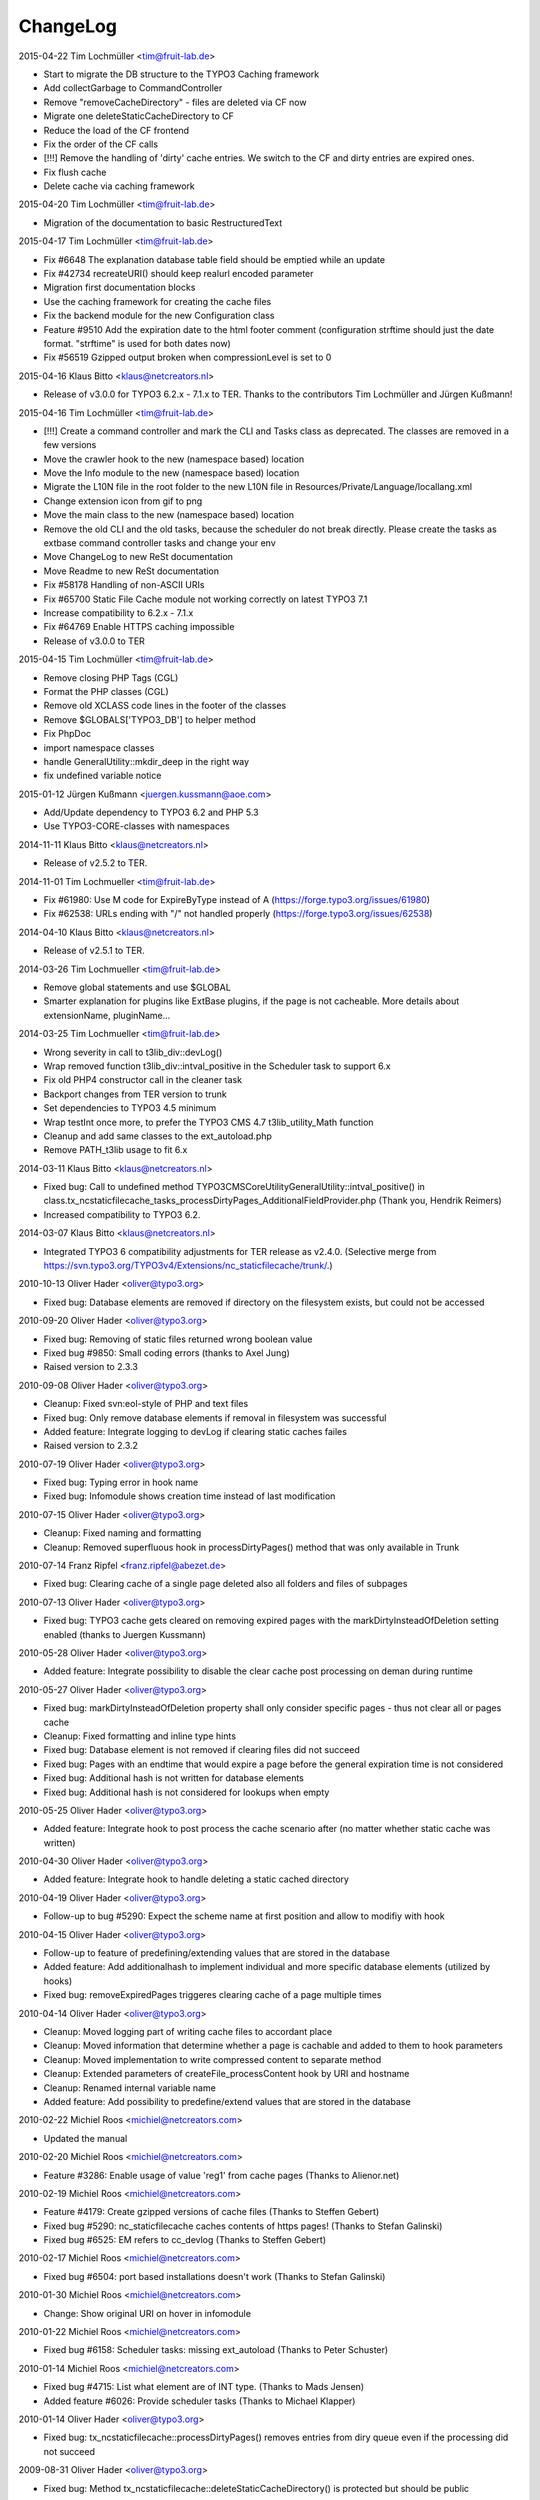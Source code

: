 ChangeLog
---------

2015-04-22 Tim Lochmüller <tim@fruit-lab.de>

- Start to migrate the DB structure to the TYPO3 Caching framework
- Add collectGarbage to CommandController
- Remove "removeCacheDirectory" - files are deleted via CF now
- Migrate one deleteStaticCacheDirectory to CF
- Reduce the load of the CF frontend
- Fix the order of the CF calls
- [!!!] Remove the handling of 'dirty' cache entries. We switch to the CF and dirty entries are expired ones.
- Fix flush cache
- Delete cache via caching framework

2015-04-20 Tim Lochmüller <tim@fruit-lab.de>

- Migration of the documentation to basic RestructuredText

2015-04-17 Tim Lochmüller <tim@fruit-lab.de>

- Fix #6648 The explanation database table field should be emptied while an update
- Fix #42734 recreateURI() should keep realurl encoded parameter
- Migration first documentation blocks
- Use the caching framework for creating the cache files
- Fix the backend module for the new Configuration class
- Feature #9510 Add the expiration date to the html footer comment (configuration strftime should just the date format. "strftime" is used for both dates now)
- Fix #56519 Gzipped output broken when compressionLevel is set to 0

2015-04-16 Klaus Bitto <klaus@netcreators.nl>

- Release of v3.0.0 for TYPO3 6.2.x - 7.1.x to TER. Thanks to the contributors Tim Lochmüller and Jürgen Kußmann!

2015-04-16  Tim Lochmüller <tim@fruit-lab.de>

- [!!!] Create a command controller and mark the CLI and Tasks class as deprecated. The classes are removed in a few versions
- Move the crawler hook to the new (namespace based) location
- Move the Info module to the new (namespace based) location
- Migrate the L10N file in the root folder to the new L10N file in Resources/Private/Language/locallang.xml
- Change extension icon from gif to png
- Move the main class to the new (namespace based) location
- Remove the old CLI and the old tasks, because the scheduler do not break directly. Please create the tasks as extbase command controller tasks and change your env
- Move ChangeLog to new ReSt documentation
- Move Readme to new ReSt documentation
- Fix #58178 Handling of non-ASCII URIs
- Fix #65700 Static File Cache module not working correctly on latest TYPO3 7.1
- Increase compatibility to 6.2.x - 7.1.x
- Fix #64769 Enable HTTPS caching impossible
- Release of v3.0.0 to TER

2015-04-15  Tim Lochmüller <tim@fruit-lab.de>

- Remove closing PHP Tags (CGL)
- Format the PHP classes (CGL)
- Remove old XCLASS code lines in the footer of the classes
- Remove $GLOBALS['TYPO3_DB'] to helper method
- Fix PhpDoc
- import namespace classes
- handle GeneralUtility::mkdir_deep in the right way
- fix undefined variable notice

2015-01-12  Jürgen Kußmann <juergen.kussmann@aoe.com>

- Add/Update dependency to TYPO3 6.2 and PHP 5.3
- Use TYPO3-CORE-classes with namespaces

2014-11-11  Klaus Bitto <klaus@netcreators.nl>

- Release of v2.5.2 to TER.

2014-11-01  Tim Lochmueller  <tim@fruit-lab.de>

- Fix #61980: Use M code for ExpireByType instead of A (https://forge.typo3.org/issues/61980)
- Fix #62538: URLs ending with "/" not handled properly (https://forge.typo3.org/issues/62538)

2014-04-10  Klaus Bitto <klaus@netcreators.nl>

- Release of v2.5.1 to TER.

2014-03-26  Tim Lochmueller  <tim@fruit-lab.de>

- Remove global statements and use $GLOBAL
- Smarter explanation for plugins like ExtBase plugins, if the page is not cacheable. More details about extensionName, pluginName...

2014-03-25  Tim Lochmueller  <tim@fruit-lab.de>

- Wrong severity in call to t3lib_div::devLog()
- Wrap removed function t3lib_div::intval_positive in the Scheduler task to support 6.x
- Fix old PHP4 constructor call in the cleaner task
- Backport changes from TER version to trunk
- Set dependencies to TYPO3 4.5 minimum
- Wrap testInt once more, to prefer the TYPO3 CMS 4.7 t3lib_utility_Math function
- Cleanup and add same classes to the ext_autoload.php
- Remove PATH_t3lib usage to fit 6.x

2014-03-11  Klaus Bitto  <klaus@netcreators.nl>

- Fixed bug: Call to undefined method TYPO3\CMS\Core\Utility\GeneralUtility::intval_positive() in class.tx_ncstaticfilecache_tasks_processDirtyPages_AdditionalFieldProvider.php (Thank you, Hendrik Reimers)
- Increased compatibility to TYPO3 6.2.

2014-03-07  Klaus Bitto  <klaus@netcreators.nl>

- Integrated TYPO3 6 compatibility adjustments for TER release as v2.4.0. (Selective merge from https://svn.typo3.org/TYPO3v4/Extensions/nc_staticfilecache/trunk/.)

2010-10-13  Oliver Hader  <oliver@typo3.org>

- Fixed bug: Database elements are removed if directory on the filesystem exists, but could not be accessed

2010-09-20  Oliver Hader  <oliver@typo3.org>

- Fixed bug: Removing of static files returned wrong boolean value
- Fixed bug #9850: Small coding errors (thanks to Axel Jung)
- Raised version to 2.3.3

2010-09-08  Oliver Hader  <oliver@typo3.org>

- Cleanup: Fixed svn:eol-style of PHP and text files
- Fixed bug: Only remove database elements if removal in filesystem was successful
- Added feature: Integrate logging to devLog if clearing static caches failes
- Raised version to 2.3.2

2010-07-19  Oliver Hader  <oliver@typo3.org>

- Fixed bug: Typing error in hook name
- Fixed bug: Infomodule shows creation time instead of last modification

2010-07-15  Oliver Hader  <oliver@typo3.org>

- Cleanup: Fixed naming and formatting
- Cleanup: Removed superfluous hook in processDirtyPages() method that was only available in Trunk

2010-07-14  Franz Ripfel  <franz.ripfel@abezet.de>

- Fixed bug: Clearing cache of a single page deleted also all folders and files of subpages

2010-07-13  Oliver Hader  <oliver@typo3.org>

- Fixed bug: TYPO3 cache gets cleared on removing expired pages with the markDirtyInsteadOfDeletion setting enabled (thanks to Juergen Kussmann)

2010-05-28  Oliver Hader  <oliver@typo3.org>

- Added feature: Integrate possibility to disable the clear cache post processing on deman during runtime

2010-05-27  Oliver Hader  <oliver@typo3.org>

- Fixed bug: markDirtyInsteadOfDeletion property shall only consider specific pages - thus not clear all or pages cache
- Cleanup: Fixed formatting and inline type hints
- Fixed bug: Database element is not removed if clearing files did not succeed
- Fixed bug: Pages with an endtime that would expire a page before the general expiration time is not considered
- Fixed bug: Additional hash is not written for database elements
- Fixed bug: Additional hash is not considered for lookups when empty

2010-05-25  Oliver Hader  <oliver@typo3.org>

- Added feature: Integrate hook to post process the cache scenario after (no matter whether static cache was written)

2010-04-30  Oliver Hader  <oliver@typo3.org>

- Added feature: Integrate hook to handle deleting a static cached directory

2010-04-19  Oliver Hader  <oliver@typo3.org>

- Follow-up to bug #5290: Expect the scheme name at first position and allow to modifiy with hook

2010-04-15  Oliver Hader  <oliver@typo3.org>

- Follow-up to feature of predefining/extending values that are stored in the database
- Added feature: Add additionalhash to implement individual and more specific database elements (utilized by hooks)
- Fixed bug: removeExpiredPages triggeres clearing cache of a page multiple times

2010-04-14  Oliver Hader  <oliver@typo3.org>

- Cleanup: Moved logging part of writing cache files to accordant place
- Cleanup: Moved information that determine whether a page is cachable and added to them to hook parameters
- Cleanup: Moved implementation to write compressed content to separate method
- Cleanup: Extended parameters of createFile_processContent hook by URI and hostname
- Cleanup: Renamed internal variable name
- Added feature: Add possibility to predefine/extend values that are stored in the database

2010-02-22  Michiel Roos  <michiel@netcreators.com>

- Updated the manual

2010-02-20  Michiel Roos  <michiel@netcreators.com>

- Feature #3286: Enable usage of value 'reg1' from cache pages (Thanks to Alienor.net)

2010-02-19  Michiel Roos  <michiel@netcreators.com>

- Feature #4179: Create gzipped versions of cache files (Thanks to Steffen Gebert)
- Fixed bug #5290: nc_staticfilecache caches contents of https pages! (Thanks to Stefan Galinski)
- Fixed bug #6525: EM refers to cc_devlog (Thanks to Steffen Gebert)

2010-02-17  Michiel Roos  <michiel@netcreators.com>

- Fixed bug #6504: port based installations doesn't work (Thanks to Stefan Galinski)

2010-01-30  Michiel Roos  <michiel@netcreators.com>

- Change: Show original URI on hover in infomodule

2010-01-22  Michiel Roos  <michiel@netcreators.com>

- Fixed bug #6158: Scheduler tasks: missing ext_autoload (Thanks to Peter Schuster)

2010-01-14  Michiel Roos  <michiel@netcreators.com>

- Fixed bug #4715: List what element are of INT type. (Thanks to Mads Jensen)
- Added feature #6026: Provide scheduler tasks (Thanks to Michael Klapper)

2010-01-14  Oliver Hader  <oliver@typo3.org>

- Fixed bug: tx_ncstaticfilecache::processDirtyPages() removes entries from diry queue even if the processing did not succeed

2009-08-31  Oliver Hader  <oliver@typo3.org>

- Fixed bug: Method tx_ncstaticfilecache::deleteStaticCacheDirectory() is protected but should be public

2009-08-13  Oliver Hader  <oliver@typo3.org>

- Fixed bug: Current page Id is not outputted in form of backend info module

2009-08-10  Oliver Hader  <oliver@typo3.org>

- Fixed bug: Visualization of tree in backend info module
- Fixed bug: Visaulization does not depend on selected page of real page branch in backend info module
- Fixed bug: Markup is incorrect on rendering the table in the backend info module
- Fixed bug: Expanding/collapsing did not stay at the selected page in the backend info module

2009-08-07  Oliver Hader  <oliver@typo3.org>

- Added feature: Integrate possibility to disable static caching for a page branch (tx_ncstaticfilecache.disableCache)

2009-07-21  Oliver Hader  <oliver@typo3.org>

- Added feature: New hook 'createFile_initializeVariables' to initialize variabled before starting the processing

2009-06-30  Oliver Hader  <oliver@typo3.org>

- Fixed bug: CLI debug output in processDirtyPages() does not contain directory name
- Fixed bug: Clearing cached pages (clear_cacheCmd=pages) does not trigger clearing static cache
- Cleanup: Added methods to determine extension configuration and select specific properties
- Fixed bug: Processing of dirty pages is shown in info module even if using the dirty flag is not enabled
- Fixed bug: If necessary, the root of the cache directory should be deleted first

2009-06-23  Daniel Poetzinger  <dev@aoemedia.de>

- Added feature: Integrate processing instruction for crawler extension

2009-06-23  Oliver Hader  <oliver@typo3.org>

- Cleanup: Added method to be used on delegating actions to the static cache data manipulation object
- Cleanup: Fixed ChangeLog and formatting of processing instruction for crawler extension

2009-06-22  Oliver Hader  <oliver@typo3.org>

- Fixed bug: Information whether page is marked dirty is missing in info module
- Added feature: Integrate possibility to remove all expired pages in the info module
- Added feature: Moved rendering of rows in info module to own method to be overridable by XCLASSes
- Cleanup: Refactored clean dirty pages parts
- Cleanup: Added method to determine the table name used to store cache information
- Added feature: Integrate possibility to process all dirty pages in the info module

2009-06-12  Oliver Hader  <oliver@typo3.org>

- Fixed bug: Info module does not show pages with a dokType above 199

2009-05-08  Oliver Hader  <oliver@typo3.org>

- Added feature: Changed database table to use InnoDB engine
- Follow-up to feature #2598: Added missing 'isdirty' field to SQL definitions
- Follow-up to feature #2598: Added new CLI task 'processDirtyPages' to process elements marked as dirty
- Follow-up to feature #2598: Set 'isdirty' flag zero when database element gets updated

2009-05-07  Oliver Hader  <oliver@typo3.org>

- Cleanup: Changed formatting of class tx_ncstaticfilecache and SQL file (non-functional changes)
- Set version to 2.4.0-dev
- Set version to 3.0.0-dev
- Cleanup: Added protected/public definitions and set min. requirement to TYPO3 4.2.0
- Cleanup: Removed superfluous class for debug output and integrated it to regular class
- Cleanup: Removed CLI cleaner for elderly TYPO3 releases (< 4.1)
- Fixed bug: Fixed some hanging record sets
- Fixed bug: Info module does not work anymore due to calls to protected methods/variables
- Added feature: Store original URI of request and possibility to recreate the URI by typoLink
- Added feature #2598: Keep static cache files even if the cache gets flushed by TYPO3
- Fixed bug: Show generation signature only when the request is served by static cache
- Added feature: New hook 'createFile_processContent' to modify content before being written to cached file

2008-02-22  Michiel Roos  <michiel@netcreators.com>

- Added Changelog ;-)
- Removed version_compare() from insertPageIncache()
- Rename modfunc1 to infomodule